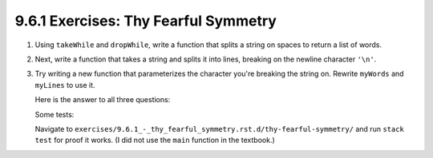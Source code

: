 9.6.1 Exercises: Thy Fearful Symmetry
^^^^^^^^^^^^^^^^^^^^^^^^^^^^^^^^^^^^^
1. Using ``takeWhile`` and ``dropWhile``, write a function that splits a string
   on spaces to return a list of words.

2. Next, write a function that takes a string and splits it into lines, breaking on the newline
   character ``'\n'``.

3. Try writing a new function that parameterizes the character you're breaking the string on.
   Rewrite ``myWords`` and ``myLines`` to use it.

   Here is the answer to all three questions:

   .. include:: exercises/9.6.1_-_thy_fearful_symmetry.rst.d/thy-fearful-symmetry/src/Lib.hs
      :code:

   Some tests:

   .. include:: exercises/9.6.1_-_thy_fearful_symmetry.rst.d/thy-fearful-symmetry/tests/Spec.hs
      :code:

   Navigate to ``exercises/9.6.1_-_thy_fearful_symmetry.rst.d/thy-fearful-symmetry/`` and run ``stack
   test`` for proof it works. (I did not use the ``main`` function in the textbook.)
